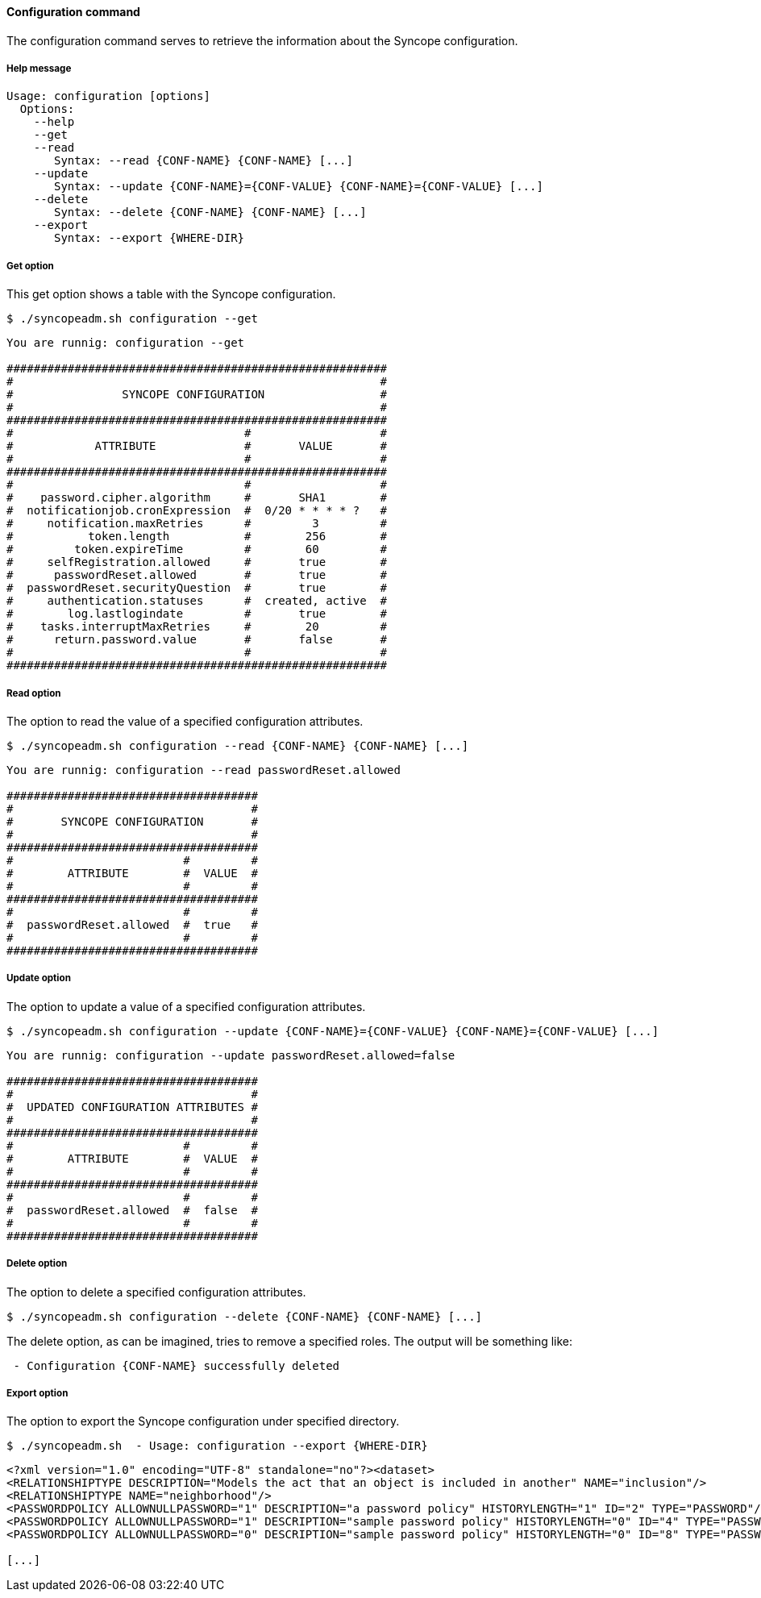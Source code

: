 //
// Licensed to the Apache Software Foundation (ASF) under one
// or more contributor license agreements.  See the NOTICE file
// distributed with this work for additional information
// regarding copyright ownership.  The ASF licenses this file
// to you under the Apache License, Version 2.0 (the
// "License"); you may not use this file except in compliance
// with the License.  You may obtain a copy of the License at
//
//   http://www.apache.org/licenses/LICENSE-2.0
//
// Unless required by applicable law or agreed to in writing,
// software distributed under the License is distributed on an
// "AS IS" BASIS, WITHOUT WARRANTIES OR CONDITIONS OF ANY
// KIND, either express or implied.  See the License for the
// specific language governing permissions and limitations
// under the License.
//

==== Configuration command
The configuration command serves to retrieve the information about the Syncope configuration.

===== Help message
[source,bash]
----
Usage: configuration [options]
  Options:
    --help 
    --get 
    --read 
       Syntax: --read {CONF-NAME} {CONF-NAME} [...] 
    --update 
       Syntax: --update {CONF-NAME}={CONF-VALUE} {CONF-NAME}={CONF-VALUE} [...]
    --delete 
       Syntax: --delete {CONF-NAME} {CONF-NAME} [...]
    --export 
       Syntax: --export {WHERE-DIR}

----

===== Get option
This get option shows a table with the Syncope configuration.

[source]
--
$ ./syncopeadm.sh configuration --get
--

[source]
--

You are runnig: configuration --get 

########################################################
#                                                      #
#                SYNCOPE CONFIGURATION                 #
#                                                      #
########################################################
#                                  #                   #
#            ATTRIBUTE             #       VALUE       #
#                                  #                   #
########################################################
#                                  #                   #
#    password.cipher.algorithm     #       SHA1        #
#  notificationjob.cronExpression  #  0/20 * * * * ?   #
#     notification.maxRetries      #         3         #
#           token.length           #        256        #
#         token.expireTime         #        60         #
#     selfRegistration.allowed     #       true        #
#      passwordReset.allowed       #       true        #
#  passwordReset.securityQuestion  #       true        #
#     authentication.statuses      #  created, active  #
#        log.lastlogindate         #       true        #
#    tasks.interruptMaxRetries     #        20         #
#      return.password.value       #       false       #
#                                  #                   #
########################################################

--

===== Read option
The option to read the value of a specified configuration attributes.

[source]
--
$ ./syncopeadm.sh configuration --read {CONF-NAME} {CONF-NAME} [...]
--

[source]
--

You are runnig: configuration --read passwordReset.allowed 

#####################################
#                                   #
#       SYNCOPE CONFIGURATION       #
#                                   #
#####################################
#                         #         #
#        ATTRIBUTE        #  VALUE  #
#                         #         #
#####################################
#                         #         #
#  passwordReset.allowed  #  true   #
#                         #         #
#####################################

--

===== Update option
The option to update a value of a specified configuration attributes.

[source]
--
$ ./syncopeadm.sh configuration --update {CONF-NAME}={CONF-VALUE} {CONF-NAME}={CONF-VALUE} [...]
--

[source]
--

You are runnig: configuration --update passwordReset.allowed=false 

#####################################
#                                   #
#  UPDATED CONFIGURATION ATTRIBUTES #
#                                   #
#####################################
#                         #         #
#        ATTRIBUTE        #  VALUE  #
#                         #         #
#####################################
#                         #         #
#  passwordReset.allowed  #  false  #
#                         #         #
#####################################

--

===== Delete option
The option to delete a specified configuration attributes.

[source]
--
$ ./syncopeadm.sh configuration --delete {CONF-NAME} {CONF-NAME} [...]
--

The delete option, as can be imagined, tries to remove a specified roles. 
The output will be something like:
[source]
--
 - Configuration {CONF-NAME} successfully deleted
--

===== Export option
The option to export the Syncope configuration under specified directory.

[source]
--
$ ./syncopeadm.sh  - Usage: configuration --export {WHERE-DIR}
--

[source,xml]
----
<?xml version="1.0" encoding="UTF-8" standalone="no"?><dataset>
<RELATIONSHIPTYPE DESCRIPTION="Models the act that an object is included in another" NAME="inclusion"/>
<RELATIONSHIPTYPE NAME="neighborhood"/>
<PASSWORDPOLICY ALLOWNULLPASSWORD="1" DESCRIPTION="a password policy" HISTORYLENGTH="1" ID="2" TYPE="PASSWORD"/>
<PASSWORDPOLICY ALLOWNULLPASSWORD="1" DESCRIPTION="sample password policy" HISTORYLENGTH="0" ID="4" TYPE="PASSWORD"/>
<PASSWORDPOLICY ALLOWNULLPASSWORD="0" DESCRIPTION="sample password policy" HISTORYLENGTH="0" ID="8" TYPE="PASSWORD"/>

[...]
----